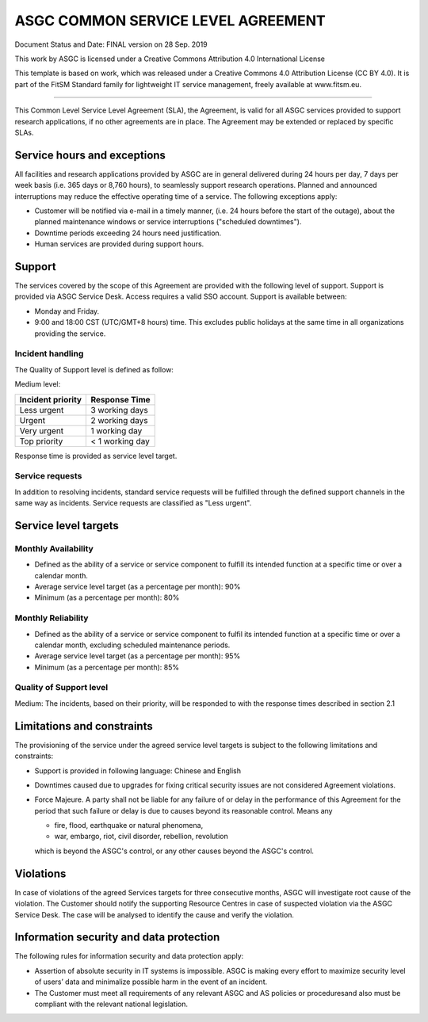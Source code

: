 *************************************
ASGC COMMON SERVICE LEVEL AGREEMENT
*************************************

Document Status and Date: FINAL version on 28 Sep. 2019


This work by ASGC is licensed under a Creative Commons Attribution 4.0 International License


This template is based on work, which was released under a Creative Commons 4.0 Attribution License (CC BY 4.0). It is part of the FitSM Standard family for lightweight IT service management, freely available at www.fitsm.eu. 

------

This Common Level Service Level Agreement (SLA), the Agreement, is valid for all ASGC services provided to support research applications, if no other agreements are in place. The Agreement may be extended or replaced by specific SLAs. 

-------------------------------
Service hours and exceptions
-------------------------------

All facilities and research applications provided by ASGC are in general delivered during 24 hours per day, 7 days per week basis (i.e. 365 days or 8,760 hours), to seamlessly support research operations. Planned and announced interruptions may reduce the effective operating time of a service. The following exceptions apply:

* Customer will be notified via e-mail in a timely manner, (i.e. 24 hours before the start of the outage), about the planned maintenance windows or service interruptions ("scheduled downtimes").

* Downtime periods exceeding 24 hours need justification. 

* Human services are provided during support hours.

-------------------------------
Support
-------------------------------

The services covered by the scope of this Agreement are provided with the following level of support. Support is provided via ASGC Service Desk. Access requires a valid SSO account. Support is available between:

* Monday and Friday.
* 9:00 and 18:00 CST (UTC/GMT+8 hours) time. This excludes public holidays at the same time in all organizations providing the service. 


Incident handling
^^^^^^^^^^^^^^^^^^^

The Quality of Support level is defined as follow:

Medium level:

.. list-table::
   :header-rows: 1

   * - Incident priority
     - Response Time
   * - Less urgent
     - 3 working days
   * - Urgent
     - 2 working days
   * - Very urgent
     - 1 working day
   * - Top priority
     - < 1 working day

Response time is provided as service level target. 


Service requests 
^^^^^^^^^^^^^^^^^^^

In addition to resolving incidents, standard service requests will be fulfilled through the defined support channels in the same way as incidents. Service requests are classified as "Less urgent".

--------------------------
Service level targets
--------------------------

Monthly Availability
^^^^^^^^^^^^^^^^^^^^^^

* Defined as the ability of a service or service component to fulfill its intended function at a specific time or over a calendar month.
* Average service level target (as a percentage per month): 90%
* Minimum (as a percentage per month): 80%

Monthly Reliability 
^^^^^^^^^^^^^^^^^^^^^

* Defined as the ability of a service or service component to fulfil its intended function at a specific time or over a calendar month, excluding scheduled maintenance periods.
* Average service level target (as a percentage per month): 95%
* Minimum (as a percentage per month): 85%

Quality of Support level 
^^^^^^^^^^^^^^^^^^^^^^^^^^^^

Medium: The incidents, based on their priority, will be responded to with the response times described in section 2.1

------------------------------
Limitations and constraints
------------------------------

The provisioning of the service under the agreed service level targets is subject to the following limitations and constraints:

* Support is provided in following language: Chinese and English
* Downtimes caused due to upgrades for fixing critical security issues are not considered Agreement violations.
* Force Majeure. A party shall not be liable for any failure of or delay in the performance of this Agreement for the period that such failure or delay is due to causes beyond its reasonable control. Means any

  - fire, flood, earthquake or natural phenomena,
  - war, embargo, riot, civil disorder, rebellion, revolution

  which is beyond the ASGC's control, or any other causes beyond the ASGC's control.


-----------------
Violations
-----------------

In case of violations of the agreed Services targets for three consecutive months, ASGC will investigate root cause of the violation. The Customer should notify the supporting Resource Centres in case of suspected violation via the ASGC Service Desk. The case will be analysed to identify the cause and verify the violation.

------------------------------------------
Information security and data protection
------------------------------------------

The following rules for information security and data protection apply:

* Assertion of absolute security in IT systems is impossible. ASGC is making every effort to maximize security level of users’ data and minimalize possible harm in the event of an incident.
* The Customer must meet all requirements of any relevant ASGC and AS policies or proceduresand also must be compliant with the relevant national legislation. 

